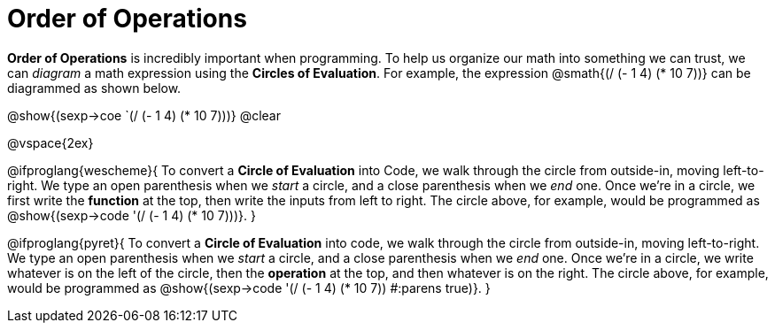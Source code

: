 = Order of Operations

++++
<style>
.codetwo { white-space: nowrap; }
</style>
++++

*Order of Operations* is incredibly important when programming. To help us organize our math into something we can trust, we can _diagram_ a math expression using the *Circles of Evaluation*. For example, the expression @smath{(/ (- 1 4) (* 10 7))} can be diagrammed as shown below.
[.centered-image]
@show{(sexp->coe `(/ (- 1 4) (* 10 7)))}
@clear

@vspace{2ex}

@ifproglang{wescheme}{
To convert a *Circle of Evaluation* into Code, we walk through the circle from outside-in, moving left-to-right. We type an open parenthesis when we _start_ a circle, and a close parenthesis when we _end_ one. Once we're in a circle, we first write the *function* at the top, then write the inputs from left to right. The circle above, for example, would be programmed as @show{(sexp->code '(/ (- 1 4) (* 10 7)))}.
}

@ifproglang{pyret}{
To convert a *Circle of Evaluation* into code, we walk through the circle from outside-in, moving left-to-right. We type an open parenthesis when we _start_ a circle, and a close parenthesis when we _end_ one. Once we're in a circle, we write whatever is on the left of the circle, then the *operation* at the top, and then whatever is on the right. The circle above, for example, would be programmed as @show{(sexp->code '(/ (- 1 4) (* 10 7)) #:parens true)}.
}
